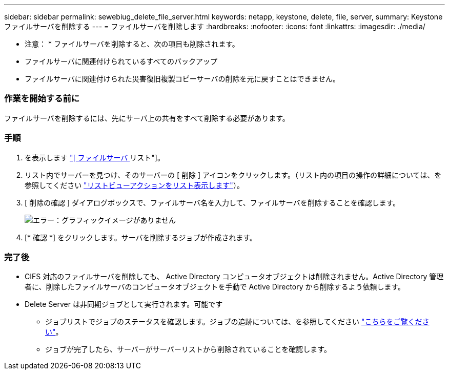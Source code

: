 ---
sidebar: sidebar 
permalink: sewebiug_delete_file_server.html 
keywords: netapp, keystone, delete, file, server, 
summary: Keystone ファイルサーバを削除する 
---
= ファイルサーバを削除します
:hardbreaks:
:nofooter: 
:icons: font
:linkattrs: 
:imagesdir: ./media/


[role="lead"]
* 注意： * ファイルサーバを削除すると、次の項目も削除されます。

* ファイルサーバに関連付けられているすべてのバックアップ
* ファイルサーバに関連付けられた災害復旧複製コピーサーバの削除を元に戻すことはできません。




=== 作業を開始する前に

ファイルサーバを削除するには、先にサーバ上の共有をすべて削除する必要があります。



=== 手順

. を表示します link:sewebiug_view_servers.html#view-servers["[ ファイルサーバ ] リスト"]。
. リスト内でサーバーを見つけ、そのサーバーの [ 削除 ] アイコンをクリックします。（リスト内の項目の操作の詳細については、を参照してください link:sewebiug_netapp_service_engine_web_interface_overview.html#list-view["リストビューアクションをリスト表示します"]）。
. [ 削除の確認 ] ダイアログボックスで、ファイルサーバ名を入力して、ファイルサーバを削除することを確認します。
+
image:sewebiug_image21.png["エラー：グラフィックイメージがありません"]

. [* 確認 *] をクリックします。サーバを削除するジョブが作成されます。




=== 完了後

* CIFS 対応のファイルサーバを削除しても、 Active Directory コンピュータオブジェクトは削除されません。Active Directory 管理者に、削除したファイルサーバのコンピュータオブジェクトを手動で Active Directory から削除するよう依頼します。
* Delete Server は非同期ジョブとして実行されます。可能です
+
** ジョブリストでジョブのステータスを確認します。ジョブの追跡については、を参照してください link:https://docs.netapp.com/us-en/keystone/sewebiug_netapp_service_engine_web_interface_overview.html#jobs-and-job-status-indicator["こちらをご覧ください"]。
** ジョブが完了したら、サーバーがサーバーリストから削除されていることを確認します。



